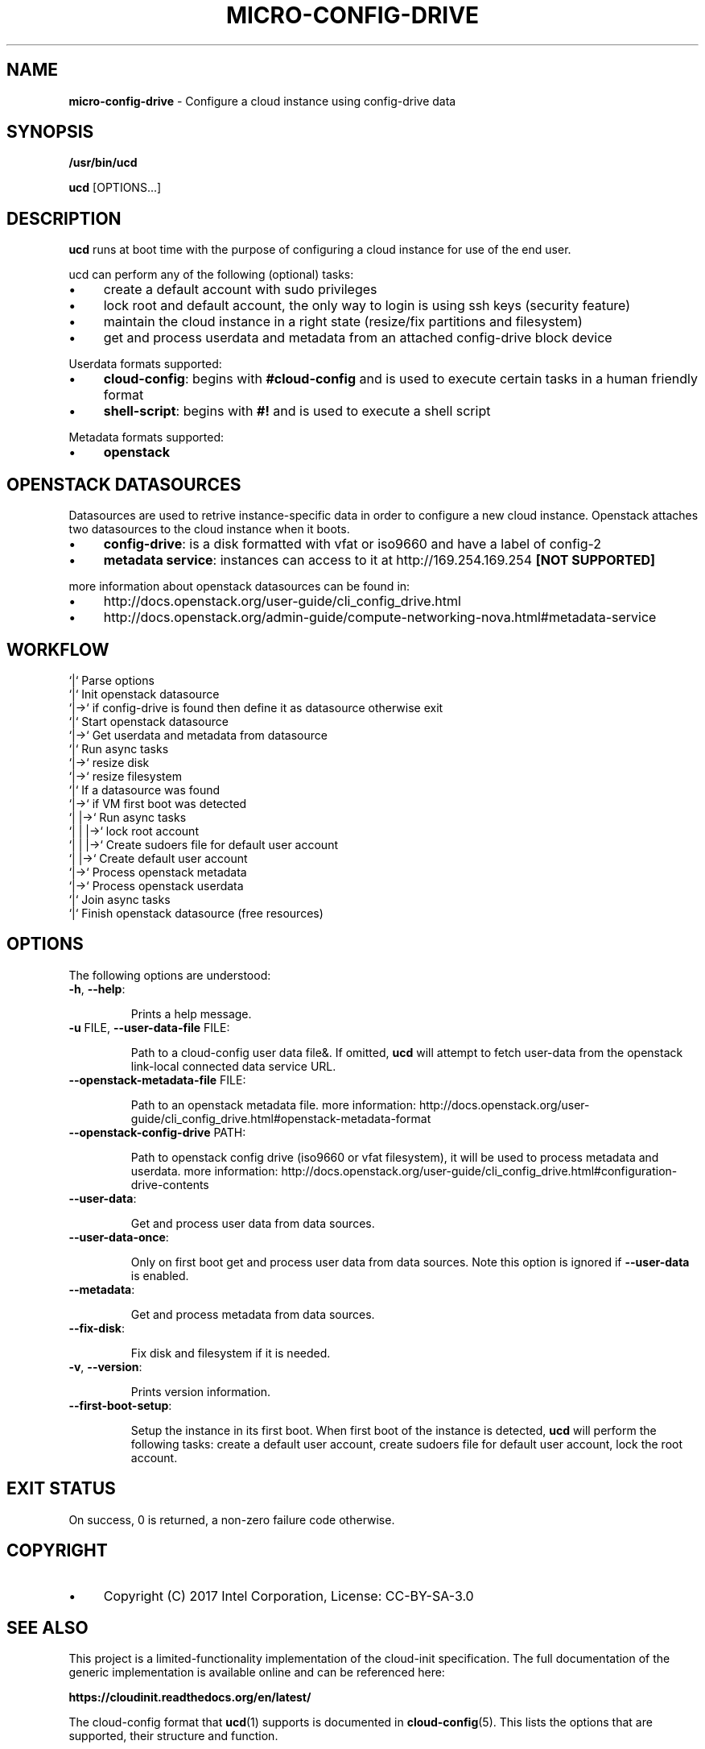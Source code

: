 .\" generated with Ronn/v0.7.3
.\" http://github.com/rtomayko/ronn/tree/0.7.3
.
.TH "MICRO\-CONFIG\-DRIVE" "1" "November 2018" "" ""
.
.SH "NAME"
\fBmicro\-config\-drive\fR \- Configure a cloud instance using config\-drive data
.
.SH "SYNOPSIS"
\fB/usr/bin/ucd\fR
.
.P
\fBucd\fR [OPTIONS\.\.\.]
.
.SH "DESCRIPTION"
\fBucd\fR runs at boot time with the purpose of configuring a cloud instance for use of the end user\.
.
.P
ucd can perform any of the following (optional) tasks:
.
.IP "\(bu" 4
create a default account with sudo privileges
.
.IP "\(bu" 4
lock root and default account, the only way to login is using ssh keys (security feature)
.
.IP "\(bu" 4
maintain the cloud instance in a right state (resize/fix partitions and filesystem)
.
.IP "\(bu" 4
get and process userdata and metadata from an attached config\-drive block device
.
.IP "" 0
.
.P
Userdata formats supported:
.
.IP "\(bu" 4
\fBcloud\-config\fR: begins with \fB#cloud\-config\fR and is used to execute certain tasks in a human friendly format
.
.IP "\(bu" 4
\fBshell\-script\fR: begins with \fB#!\fR and is used to execute a shell script
.
.IP "" 0
.
.P
Metadata formats supported:
.
.IP "\(bu" 4
\fBopenstack\fR
.
.IP "" 0
.
.SH "OPENSTACK DATASOURCES"
Datasources are used to retrive instance\-specific data in order to configure a new cloud instance\. Openstack attaches two datasources to the cloud instance when it boots\.
.
.IP "\(bu" 4
\fBconfig\-drive\fR: is a disk formatted with vfat or iso9660 and have a label of config\-2
.
.IP "\(bu" 4
\fBmetadata service\fR: instances can access to it at http://169\.254\.169\.254 \fB[NOT SUPPORTED]\fR
.
.IP "" 0
.
.P
more information about openstack datasources can be found in:
.
.IP "\(bu" 4
http://docs\.openstack\.org/user\-guide/cli_config_drive\.html
.
.IP "\(bu" 4
http://docs\.openstack\.org/admin\-guide/compute\-networking\-nova\.html#metadata\-service
.
.IP "" 0
.
.SH "WORKFLOW"
.
.nf

`|` Parse options
`|` Init openstack datasource
`|\->` if config\-drive is found then define it as datasource otherwise exit
`|` Start openstack datasource
`|\->` Get userdata and metadata from datasource
`|` Run async tasks
`|\->` resize disk
`|\->` resize filesystem
`|` If a datasource was found
`|\->` if VM first boot was detected
`|   |\->` Run async tasks
`|   |   |\->` lock root account
`|   |   |\->` Create sudoers file for default user account
`|   |\->` Create default user account
`|\->` Process openstack metadata
`|\->` Process openstack userdata
`|` Join async tasks
`|` Finish openstack datasource (free resources)
.
.fi
.
.SH "OPTIONS"
The following options are understood:
.
.TP
\fB\-h\fR, \fB\-\-help\fR:
.
.IP
Prints a help message\.
.
.TP
\fB\-u\fR FILE, \fB\-\-user\-data\-file\fR FILE:
.
.IP
Path to a cloud\-config user data file&\. If omitted, \fBucd\fR will attempt to fetch user\-data from the openstack link\-local connected data service URL\.
.
.TP
\fB\-\-openstack\-metadata\-file\fR FILE:
.
.IP
Path to an openstack metadata file\. more information: http://docs\.openstack\.org/user\-guide/cli_config_drive\.html#openstack\-metadata\-format
.
.TP
\fB\-\-openstack\-config\-drive\fR PATH:
.
.IP
Path to openstack config drive (iso9660 or vfat filesystem), it will be used to process metadata and userdata\. more information: http://docs\.openstack\.org/user\-guide/cli_config_drive\.html#configuration\-drive\-contents
.
.TP
\fB\-\-user\-data\fR:
.
.IP
Get and process user data from data sources\.
.
.TP
\fB\-\-user\-data\-once\fR:
.
.IP
Only on first boot get and process user data from data sources\. Note this option is ignored if \fB\-\-user\-data\fR is enabled\.
.
.TP
\fB\-\-metadata\fR:
.
.IP
Get and process metadata from data sources\.
.
.TP
\fB\-\-fix\-disk\fR:
.
.IP
Fix disk and filesystem if it is needed\.
.
.TP
\fB\-v\fR, \fB\-\-version\fR:
.
.IP
Prints version information\.
.
.TP
\fB\-\-first\-boot\-setup\fR:
.
.IP
Setup the instance in its first boot\. When first boot of the instance is detected, \fBucd\fR will perform the following tasks: create a default user account, create sudoers file for default user account, lock the root account\.
.
.SH "EXIT STATUS"
On success, 0 is returned, a non\-zero failure code otherwise\.
.
.SH "COPYRIGHT"
.
.IP "\(bu" 4
Copyright (C) 2017 Intel Corporation, License: CC\-BY\-SA\-3\.0
.
.IP "" 0
.
.SH "SEE ALSO"
This project is a limited\-functionality implementation of the cloud\-init specification\. The full documentation of the generic implementation is available online and can be referenced here:
.
.P
\fBhttps://cloudinit\.readthedocs\.org/en/latest/\fR
.
.P
The cloud\-config format that \fBucd\fR(1) supports is documented in \fBcloud\-config\fR(5)\. This lists the options that are supported, their structure and function\.
.
.SH "NOTES"
Creative Commons Attribution\-ShareAlike 3\.0 Unported
.
.IP "\(bu" 4
http://creativecommons\.org/licenses/by\-sa/3\.0/
.
.IP "" 0

